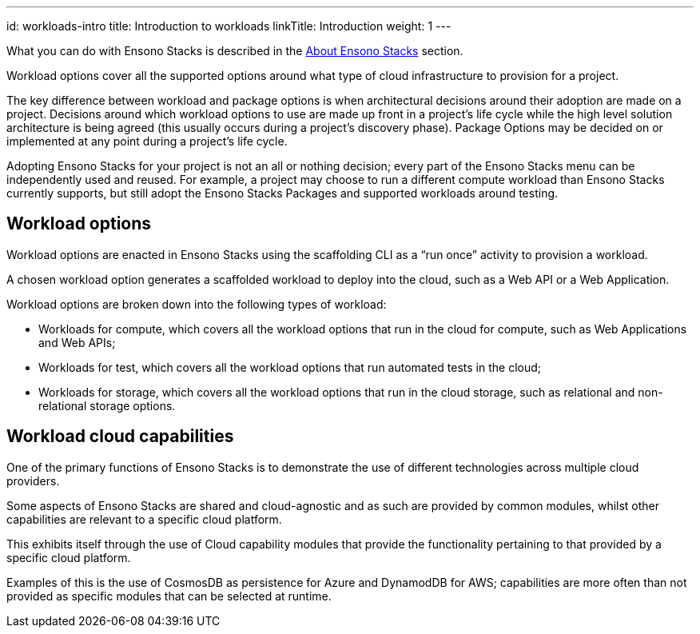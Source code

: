 ---
id: workloads-intro
title: Introduction to workloads
linkTitle: Introduction
weight: 1
---

What you can do with Ensono Stacks is described in the link:../index.adoc[About Ensono Stacks] section.

Workload options cover all the supported options around what type of cloud infrastructure to provision for a project.

The key difference between workload and package options is when architectural decisions around their adoption are made on a project. Decisions around which workload options to use are made up front in a project’s life cycle while the high level solution architecture is being agreed (this usually occurs during a project’s discovery phase). Package Options may be decided on or implemented at any point during a project’s life cycle.

Adopting Ensono Stacks for your project is not an all or nothing decision; every part of the Ensono Stacks menu can be independently used and reused. For example, a project may choose to run a different compute workload than Ensono Stacks currently supports, but still adopt the Ensono Stacks Packages and supported workloads around testing.

== Workload options

Workload options are enacted in Ensono Stacks using the scaffolding CLI as a “run once” activity to provision a workload.

A chosen workload option generates a scaffolded workload to deploy into the cloud, such as a Web API or a Web Application.

Workload options are broken down into the following types of workload:

* Workloads for compute, which covers all the workload options that run in the cloud for compute, such as Web Applications and Web APIs;
* Workloads for test, which covers all the workload options that run automated tests in the cloud;
* Workloads for storage, which covers all the workload options that run in the cloud storage, such as relational and non-relational storage options.

== Workload cloud capabilities

One of the primary functions of Ensono Stacks is to demonstrate the use of different technologies across multiple cloud providers.

Some aspects of Ensono Stacks are shared and cloud-agnostic and as such are provided by common modules, whilst other capabilities are relevant to a specific cloud platform.

This exhibits itself through the use of Cloud capability modules that provide the functionality pertaining to that provided by a specific cloud platform.

Examples of this is the use of CosmosDB as persistence for Azure and DynamodDB for AWS; capabilities are more often than not provided as specific modules that can be selected at runtime.
